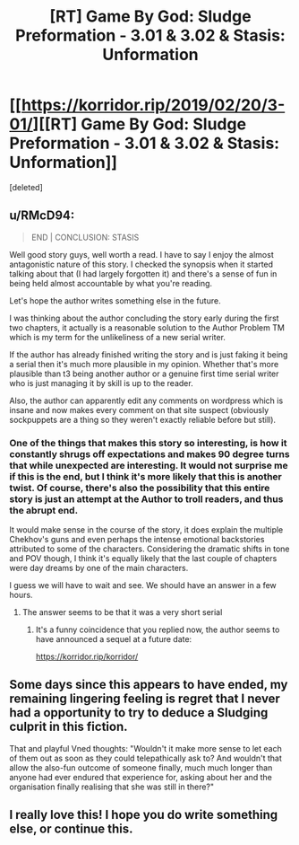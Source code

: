 #+TITLE: [RT] Game By God: Sludge Preformation - 3.01 & 3.02 & Stasis: Unformation

* [[https://korridor.rip/2019/02/20/3-01/][[RT] Game By God: Sludge Preformation - 3.01 & 3.02 & Stasis: Unformation]]
:PROPERTIES:
:Score: 27
:DateUnix: 1551061693.0
:DateShort: 2019-Feb-25
:END:
[deleted]


** u/RMcD94:
#+begin_quote
  END | CONCLUSION: STASIS
#+end_quote

Well good story guys, well worth a read. I have to say I enjoy the almost antagonistic nature of this story. I checked the synopsis when it started talking about that (I had largely forgotten it) and there's a sense of fun in being held almost accountable by what you're reading.

Let's hope the author writes something else in the future.

I was thinking about the author concluding the story early during the first two chapters, it actually is a reasonable solution to the Author Problem TM which is my term for the unlikeliness of a new serial writer.

If the author has already finished writing the story and is just faking it being a serial then it's much more plausible in my opinion. Whether that's more plausible than t3 being another author or a genuine first time serial writer who is just managing it by skill is up to the reader.

Also, the author can apparently edit any comments on wordpress which is insane and now makes every comment on that site suspect (obviously sockpuppets are a thing so they weren't exactly reliable before but still).
:PROPERTIES:
:Author: RMcD94
:Score: 2
:DateUnix: 1551279648.0
:DateShort: 2019-Feb-27
:END:

*** One of the things that makes this story so interesting, is how it constantly shrugs off expectations and makes 90 degree turns that while unexpected are interesting. It would not surprise me if this is the end, but I think it's more likely that this is another twist. Of course, there's also the possibility that this entire story is just an attempt at the Author to troll readers, and thus the abrupt end.

It would make sense in the course of the story, it does explain the multiple Chekhov's guns and even perhaps the intense emotional backstories attributed to some of the characters. Considering the dramatic shifts in tone and POV though, I think it's equally likely that the last couple of chapters were day dreams by one of the main characters.

I guess we will have to wait and see. We should have an answer in a few hours.
:PROPERTIES:
:Author: throwthisidaway
:Score: 1
:DateUnix: 1551285987.0
:DateShort: 2019-Feb-27
:END:

**** The answer seems to be that it was a very short serial
:PROPERTIES:
:Author: RMcD94
:Score: 1
:DateUnix: 1553298489.0
:DateShort: 2019-Mar-23
:END:

***** It's a funny coincidence that you replied now, the author seems to have announced a sequel at a future date:

[[https://korridor.rip/korridor/]]
:PROPERTIES:
:Author: throwthisidaway
:Score: 1
:DateUnix: 1553299069.0
:DateShort: 2019-Mar-23
:END:


** Some days since this appears to have ended, my remaining lingering feeling is regret that I never had a opportunity to try to deduce a Sludging culprit in this fiction.

That and playful Vned thoughts: "Wouldn't it make more sense to let each of them out as soon as they could telepathically ask to? And wouldn't that allow the also-fun outcome of someone finally, much much longer than anyone had ever endured that experience for, asking about her and the organisation finally realising that she was still in there?"
:PROPERTIES:
:Author: MultipartiteMind
:Score: 2
:DateUnix: 1551700129.0
:DateShort: 2019-Mar-04
:END:


** I really love this! I hope you do write something else, or continue this.
:PROPERTIES:
:Author: Cartesian_Daemon
:Score: 1
:DateUnix: 1553523036.0
:DateShort: 2019-Mar-25
:END:
